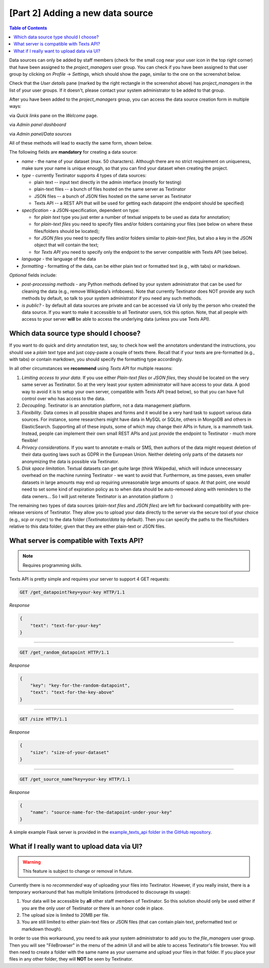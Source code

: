 [Part 2] Adding a new data source
====================================

.. contents:: Table of Contents
	:local:

Data sources can only be added by staff members (check for the small cog near your user icon in the top right corner) that
have been assigned to the `project_managers` user group. You can check if you have been assigned to that user group by
clicking on `Profile` -> `Settings`, which should show the page, similar to the one on the screenshot below.

.. image:: images/profile_user_groups.png
  :width: 100%
  :alt: The screenshot of the `Profile/Settings` page

Check that the `User details` pane (marked by the right rectangle in the screenshot above) has `project_managers` in the list
of your user groups. If it doesn't, please contact your system administrator to be added to that group.

After you have been added to the `project_managers` group, you can access the data source creation form in multiple ways:

via `Quick links` pane on the `Welcome` page.
	.. image:: images/add_data_source1.png
	  :width: 100%
	  :alt: The screenshot of the first method
via `Admin panel dashboard`
	.. image:: images/add_data_source2.png
	  :width: 100%
	  :alt: The screenshot of the second method
via `Admin panel/Data sources`
	.. image:: images/add_data_source3.png
	  :width: 100%
	  :alt: The screenshot of the third method

All of these methods will lead to exactly the same form, shown below.

.. image:: images/add_data_source_form.png
  :width: 100%
  :alt: The screenshot of the form for adding a new data source

The following fields are **mandatory** for creating a data source:

- *name* - the name of your dataset (max. 50 characters). Although there are no strict requirement on uniqueness,
  make sure your name is unique enough, so that you can find your dataset when creating the project.
- *type* - currently Textinator supports 4 types of data sources:

  - plain text -- input text directly in the admin interface (mostly for testing)
  - plain-text files -- a bunch of files hosted on the same server as Textinator
  - JSON files -- a bunch of JSON files hosted on the same server as Textinator
  - Texts API -- a REST API that will be used for getting each datapoint (the endpoint should be specified)

- *specification* - a JSON-specification, dependent on type:

  - for *plain text* type you just enter a number of textual snippets to be used as data for annotation;
  - for *plain-text files* you need to specify files and/or folders containing your files
    (see below on where these files/folders should be located);
  - for *JSON files* you need to specify files and/or folders similar to *plain-text files*, but also a key
    in the JSON object that will contain the text;
  - for *Texts API* you need to specify only the endpoint to the server compatible with Texts API (see below).

- *language* - the language of the data
- *formatting* - formatting of the data, can be either plain text or formatted text (e.g., with tabs) or markdown.

*Optional* fields include:

- *post-processing methods* - any Python methods defined by your system administrator that can be used for cleaning
  the data (e.g., remove Wikipedia's infoboxes). Note that currently Textinator does NOT provide any such methods
  by default, so talk to your system administrator if you need any such methods.
- *is public?* - by default all data sources are private and can be accessed via UI only by the person who created
  the data source. If you want to make it accessible to all Textinator users, tick this option. Note, that all people
  with access to your server **will** be able to access the underlying data (unless you use Texts API).

Which data source type should I choose?
-----------------------------------------
If you want to do quick and dirty annotation test, say, to check how well the annotators understand the instructions,
you should use a `plain text` type and just copy-paste a couple of texts there. Recall that if your texts are pre-formatted
(e.g., with tabs) or contain markdown, you should specify the formatting type accordingly.

In all other circumstances we **recommend** using *Texts API* for multiple reasons:

1. *Limiting access to your data*. If you use either *Plain-text files* or *JSON files*, they should be located on the very
   same server as Textinator. So at the very least your system administrator will have access to your data. A good way to
   avoid it is to setup your own server, compatible with Texts API (read below), so that you can have full control over
   who has access to the data.
2. *Decoupling*. Textinator is an annotation platform, not a data management platform.
3. *Flexibility*. Data comes in all possible shapes and forms and it would be a very hard task to support various data sources.
   For instance, some researchers might have data in MySQL or SQLite, others in MongoDB and others in ElasticSearch. Supporting
   all of these inputs, some of which may change their APIs in future, is a mammoth task. Instead, people can implement their own
   small REST APIs and just provide the endpoint to Textinator - much more flexible!
4. *Privacy considerations*. If you want to annotate e-mails or SMS, then authors of the data might request deletion of their
   data quoting laws such as GDPR in the European Union. Neither deleting only parts of the datasets nor anonymizing the data
   is possible via Textinator.
5. *Disk space limitation*. Textual datasets can get quite large (think Wikipedia), which will induce unnecessary overhead
   on the machine running Textinator - we want to avoid that. Furthermore, as time passes, even smaller datasets in large
   amounts may end up requiring unreasonable large amounts of space. At that point, one would need to set some kind of
   expiration policy as to when data should be auto-removed along with reminders to the data owners... So I will just reiterate
   Textinator is an annotation platform :)

The remaining two types of data sources (*plain-text files* and *JSON files*) are left for backward compatibility with
pre-release versions of Textinator. They allow you to upload your data directly to the server via the secure tool of your choice
(e.g., *scp* or *rsync*) to the data folder (`Textinator/data` by default). Then you can specify the paths to the files/folders
relative to this data folder, given that they are either plain-text or JSON files.

What server is compatible with Texts API?
-----------------------------------------
.. note::
   Requires programming skills.

Texts API is pretty simple and requires your server to support 4 GET requests:

.. code-block:: http

    GET /get_datapoint?key=your-key HTTP/1.1

*Response*

.. code-block:: json

    {
        "text": "text-for-your-key"
    }

------------

.. code-block:: http

    GET /get_random_datapoint HTTP/1.1


*Response*

.. code-block:: json

    {
      	"key": "key-for-the-random-datapoint",
      	"text": "text-for-the-key-above"
    }

------------

.. code-block:: http

    GET /size HTTP/1.1

*Response*

.. code-block:: json

    {
      	"size": "size-of-your-dataset"
    }

------------

.. code-block:: http

    GET /get_source_name?key=your-key HTTP/1.1

*Response*

.. code-block:: json

    {
        "name": "source-name-for-the-datapoint-under-your-key"
    }


A simple example Flask server is provided in the `example_texts_api folder in the GitHub repository <https://github.com/dkalpakchi/Textinator/tree/master/example_texts_api>`_.

What if I really want to upload data via UI?
---------------------------------------------
.. warning::
   This feature is subject to change or removal in future.

Currently there is no *recommended* way of uploading your files into Textinator. However, if you really insist, there is a temporary
workaround that has multiple limitations (introduced to discourage its usage):

1. Your data will be accessible by **all** other staff members of Textinator. So this solution should only be used either if you are the only user of Textinator or there is an honor code in place.
2. The upload size is limited to 20MB per file.
3. You are still limited to either plain-text files or JSON files (that can contain plain text, preformatted text or markdown though).

In order to use this workaround, you need to ask your system administrator to add you to the `file_managers` user group.
Then you will see "FileBrowser" in the menu of the admin UI and will be able to access Textinator's file browser. You will then
need to create a folder with the same name as your username and upload your files in that folder. If you place your files in
any other folder, they will **NOT** be seen by Textinator.
